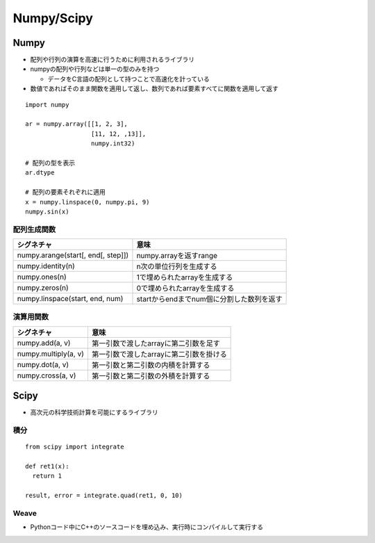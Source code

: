 =============
Numpy/Scipy
=============

Numpy
=======

* 配列や行列の演算を高速に行うために利用されるライブラリ
* numpyの配列や行列などは単一の型のみを持つ

  * データをC言語の配列として持つことで高速化を計っている

* 数値であればそのまま関数を適用して返し、数列であれば要素すべてに関数を適用して返す

::

  import numpy

  ar = numpy.array([[1, 2, 3],
                    [11, 12, ,13]],
                    numpy.int32)

  # 配列の型を表示
  ar.dtype

  # 配列の要素それぞれに適用
  x = numpy.linspace(0, numpy.pi, 9)
  numpy.sin(x)


配列生成関数
--------------

.. list-table::
  :header-rows: 1

  * - シグネチャ
    - 意味
  * - numpy.arange(start[, end[, step]])
    - numpy.arrayを返すrange
  * - numpy.identity(n)
    - n次の単位行列を生成する
  * - numpy.ones(n)
    - 1で埋められたarrayを生成する
  * - numpy.zeros(n)
    - 0で埋められたarrayを生成する
  * - numpy.linspace(start, end, num)
    - startからendまでnum個に分割した数列を返す


演算用関数
------------
 
.. list-table::
  :header-rows: 1

  * - シグネチャ
    - 意味
  * - numpy.add(a, v)
    - 第一引数で渡したarrayに第二引数を足す
  * - numpy.multiply(a, v)
    - 第一引数で渡したarrayに第二引数を掛ける
  * - numpy.dot(a, v)
    - 第一引数と第二引数の内積を計算する
  * - numpy.cross(a, v)
    - 第一引数と第二引数の外積を計算する


Scipy
=======

* 高次元の科学技術計算を可能にするライブラリ

積分
------

::

  from scipy import integrate

  def ret1(x):
    return 1

  result, error = integrate.quad(ret1, 0, 10)


Weave
-------

* Pythonコード中にC++のソースコードを埋め込み、実行時にコンパイルして実行する
